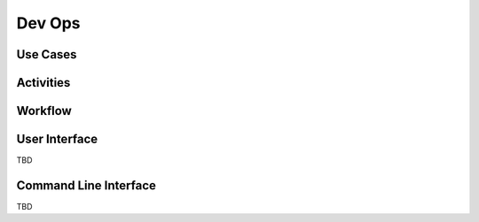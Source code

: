 .. _Actor-Dev-Ops:

Dev Ops
=======

Use Cases
---------

.. image:: UseCases.png

Activities
----------

.. image:: Activity.png

Workflow
--------

.. image:: Workflow.png

User Interface
--------------

TBD

Command Line Interface
----------------------

TBD
